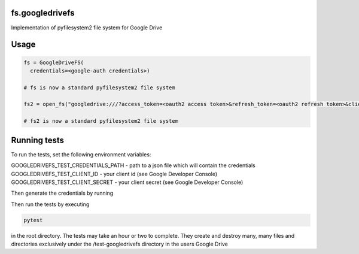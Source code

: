 fs.googledrivefs
================

Implementation of pyfilesystem2 file system for Google Drive

Usage
=====

.. code-block:: python

  fs = GoogleDriveFS(
    credentials=<google-auth credentials>)

  # fs is now a standard pyfilesystem2 file system

  fs2 = open_fs("googledrive:///?access_token=<oauth2 access token>&refresh_token=<oauth2 refresh token>&client_id=<oauth2 client id>&client_secret=<oauth2 client_secret>")

  # fs2 is now a standard pyfilesystem2 file system

Running tests
=============

To run the tests, set the following environment variables:

GOOGLEDRIVEFS_TEST_CREDENTIALS_PATH - path to a json file which will contain the credentials
GOOGLEDRIVEFS_TEST_CLIENT_ID - your client id (see Google Developer Console)
GOOGLEDRIVEFS_TEST_CLIENT_SECRET - your client secret (see Google Developer Console)

Then generate the credentials by running

.. code-block:: bash
  python generate-credentials.py

Then run the tests by executing

.. code-block:: bash

  pytest

in the root directory. The tests may take an hour or two to complete. They create and destroy many, many files and directories exclusively under the /test-googledrivefs directory in the users Google Drive
